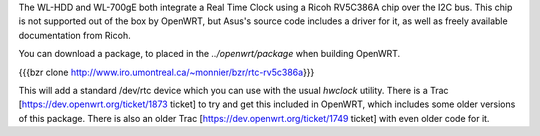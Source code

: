 The WL-HDD and WL-700gE both integrate a Real Time Clock using a Ricoh RV5C386A chip over the I2C bus.  This chip is not supported out of the box by OpenWRT, but Asus's source code includes a driver for it, as well as freely available documentation from Ricoh.

You can download a package, to placed in the `../openwrt/package` when building OpenWRT.

{{{bzr clone http://www.iro.umontreal.ca/~monnier/bzr/rtc-rv5c386a}}}

This will add a standard /dev/rtc device which you can use with the usual `hwclock` utility.
There is a Trac [https://dev.openwrt.org/ticket/1873 ticket] to try and get this included in OpenWRT, which includes some older versions of this package.
There is also an older Trac [https://dev.openwrt.org/ticket/1749 ticket] with even older code for it.
